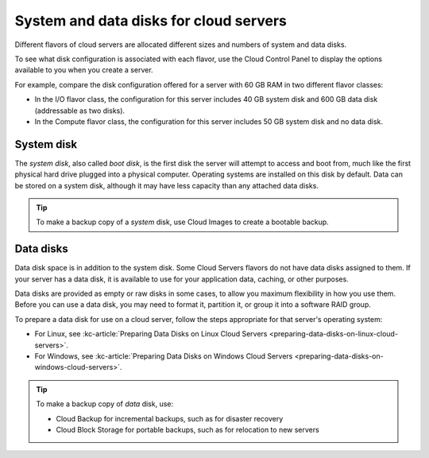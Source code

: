 .. _disk-storage:

~~~~~~~~~~~~~~~~~~~~~~~~~~~~~~~~~~~~~~~
System and data disks for cloud servers
~~~~~~~~~~~~~~~~~~~~~~~~~~~~~~~~~~~~~~~
Different flavors of cloud servers are allocated different sizes and
numbers of system and data disks.

To see what disk configuration is associated with each flavor, use the
Cloud Control Panel to display the options available to you when you
create a server.

For example, compare the disk configuration offered for a server
with 60 GB RAM in two different flavor classes:

* In the I/O flavor class, the configuration for this server
  includes 40 GB system disk and 600 GB data disk
  (addressable as two disks).

* In the Compute flavor class, the configuration for this
  server includes 50 GB system disk and no data disk.

System disk
^^^^^^^^^^^
The *system disk*, also called *boot disk*, is the first disk the server
will attempt to access and boot from,
much like the first physical hard
drive plugged into a physical computer.
Operating systems are installed
on this disk by default.
Data can be stored on a system disk, although
it may have less capacity than any attached data disks.

.. TIP::
   To make a backup copy of a *system* disk,
   use Cloud Images to create a
   bootable backup.

Data disks
^^^^^^^^^^
Data disk space is in addition to the system disk. Some Cloud Servers
flavors do not have data disks assigned to them. If your server
has a data disk, it is available to use for your application data,
caching, or other purposes.

Data disks are provided as empty or raw disks in some cases, to allow
you maximum flexibility in how you use them. Before you can use a data
disk, you may need to format it, partition it, or group it into a
software RAID group.

To prepare a data disk for use on a cloud server, follow the steps
appropriate for that server's operating system:

* For Linux,
  see
  :kc-article:`Preparing Data Disks on Linux Cloud Servers <preparing-data-disks-on-linux-cloud-servers>`.

* For Windows,
  see
  :kc-article:`Preparing Data Disks on Windows Cloud Servers <preparing-data-disks-on-windows-cloud-servers>`.

.. TIP::
   To make a backup copy of *data* disk, use:

   * Cloud Backup for incremental backups,
     such as for disaster recovery

   * Cloud Block Storage for portable backups,
     such as for relocation to
     new servers
